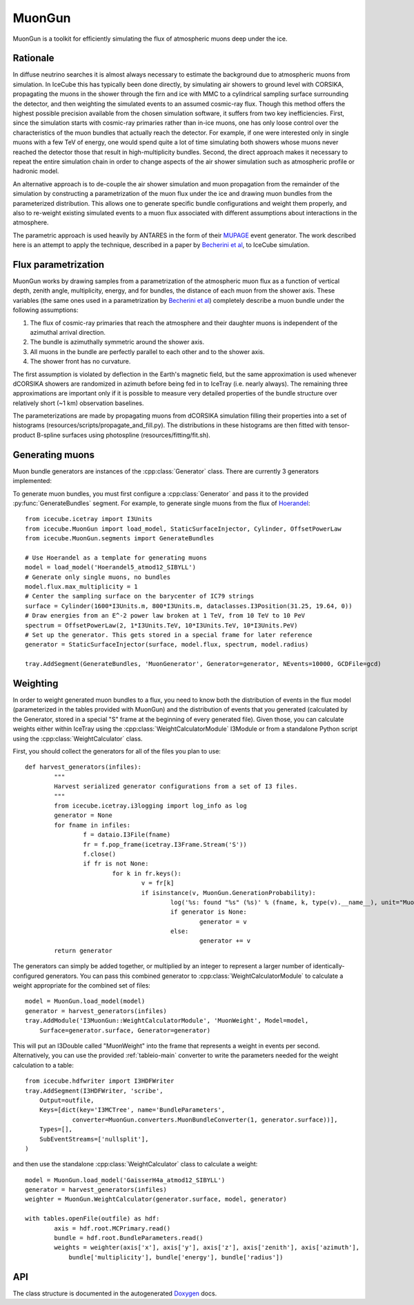 .. 
.. copyright  (C) 2013
.. Jakob van Santen <vansanten@wisc.edu>
.. and The Icecube Collaboration http://www.icecube.wisc.edu
.. 
.. $Id$
.. 
.. @version $Revision$
.. @date $LastChangedDate$
.. @author Jakob van Santen <vansanten@wisc.edu> $LastChangedBy$

.. highlight:: python

.. _MuonGun-main:

MuonGun
=======

MuonGun is a toolkit for efficiently simulating the flux of atmospheric muons deep under the ice.

Rationale
^^^^^^^^^

In diffuse neutrino searches it is almost always necessary to estimate the
background due to atmospheric muons from simulation. In IceCube this has
typically been done directly, by simulating air showers to ground level with
CORSIKA, propagating the muons in the shower through the firn and ice with
MMC to a cylindrical sampling surface surrounding the detector, and then
weighting the simulated events to an assumed cosmic-ray flux. Though this
method offers the highest possible precision available from the chosen
simulation software, it suffers from two key inefficiencies. First, since
the simulation starts with cosmic-ray primaries rather than in-ice muons,
one has only loose control over the characteristics of the muon bundles that
actually reach the detector. For example, if one were interested only in
single muons with a few TeV of energy, one would spend quite a lot of time
simulating both showers whose muons never reached the detector those that
result in high-multiplicity bundles. Second, the direct approach makes it
necessary to repeat the entire simulation chain in order to change aspects
of the air shower simulation such as atmospheric profile or hadronic model.

An alternative approach is to de-couple the air shower simulation and muon
propagation from the remainder of the simulation by constructing a
parametrization of the muon flux under the ice and drawing muon bundles from
the parameterized distribution. This allows one to generate specific bundle
configurations and weight them properly, and also to re-weight existing
simulated events to a muon flux associated with different assumptions about
interactions in the atmosphere.

The parametric approach is used heavily by ANTARES in the form of
their MUPAGE_ event generator. The work described here is an attempt to
apply the technique, described in a paper by `Becherini et al`_, to IceCube
simulation.

Flux parametrization
^^^^^^^^^^^^^^^^^^^^

MuonGun works by drawing samples from a parametrization of the atmospheric muon
flux as a function of vertical depth, zenith angle, multiplicity, energy, and
for bundles, the distance of each muon from the shower axis. These variables
(the same ones used in a parametrization by `Becherini et al`_) completely
describe a muon bundle under the following assumptions:

1. The flux of cosmic-ray primaries that reach the atmosphere and their 
   daughter muons is independent of the azimuthal arrival direction.
2. The bundle is azimuthally symmetric around the shower axis.
3. All muons in the bundle are perfectly parallel to each other and to the 
   shower axis.
4. The shower front has no curvature.

The first assumption is violated by deflection in the Earth's magnetic field,
but the same approximation is used whenever dCORSIKA showers are randomized in
azimuth before being fed in to IceTray (i.e. nearly always). The remaining
three approximations are important only if it is possible to measure very
detailed properties of the bundle structure over relatively short (~1 km)
observation baselines.

The parameterizations are made by propagating muons from dCORSIKA simulation
filling their properties into a set of histograms
(resources/scripts/propagate_and_fill.py). The distributions in these
histograms are then fitted with tensor-product B-spline surfaces using
photospline (resources/fitting/fit.sh).

Generating muons
^^^^^^^^^^^^^^^^

Muon bundle generators are instances of the :cpp:class:`Generator` class. There are currently 3 generators implemented:

.. cpp:class:: StaticSurfaceInjector
	
	Injects muon bundles on a fixed sampling surface with depth and zenith 
	angle distributions given by a flux model and an energy distribution 
	given by a broken power law. This is more or less identical to MUPAGE_.

.. cpp:class:: EnergyDependentSurfaceInjector
	
	Similar to :cpp:class:`StaticSurfaceInjector`, but scales the sampling 
	surface with energy. This allows for much higher effective livetimes 
	for low energy events in the center of the detector where veto 
	techniques can be most effective.

.. cpp:class:: Floodlight
	
	A demonstration generator that simply illuminates its sampling surface 
	from all directions with single muons.

To generate muon bundles, you must first configure a :cpp:class:`Generator` and
pass it to the provided :py:func:`GenerateBundles` segment. For example, to
generate single muons from the flux of Hoerandel_::
	
	from icecube.icetray import I3Units
	from icecube.MuonGun import load_model, StaticSurfaceInjector, Cylinder, OffsetPowerLaw
	from icecube.MuonGun.segments import GenerateBundles

	# Use Hoerandel as a template for generating muons
	model = load_model('Hoerandel5_atmod12_SIBYLL')
	# Generate only single muons, no bundles
	model.flux.max_multiplicity = 1
	# Center the sampling surface on the barycenter of IC79 strings
	surface = Cylinder(1600*I3Units.m, 800*I3Units.m, dataclasses.I3Position(31.25, 19.64, 0))
	# Draw energies from an E^-2 power law broken at 1 TeV, from 10 TeV to 10 PeV
	spectrum = OffsetPowerLaw(2, 1*I3Units.TeV, 10*I3Units.TeV, 10*I3Units.PeV)
	# Set up the generator. This gets stored in a special frame for later reference
	generator = StaticSurfaceInjector(surface, model.flux, spectrum, model.radius)

	tray.AddSegment(GenerateBundles, 'MuonGenerator', Generator=generator, NEvents=10000, GCDFile=gcd)

Weighting
^^^^^^^^^

In order to weight generated muon bundles to a flux, you need to know both the
distribution of events in the flux model (parameterized in the tables provided
with MuonGun) and the distribution of events that you generated (calculated by
the Generator, stored in a special "S" frame at the beginning of every
generated file). Given those, you can calculate weights either within IceTray
using the :cpp:class:`WeightCalculatorModule` I3Module or from a standalone
Python script using the :cpp:class:`WeightCalculator` class.

First, you should collect the generators for all of the files you plan to use::
	
	def harvest_generators(infiles):
		"""
		Harvest serialized generator configurations from a set of I3 files.
		"""
		from icecube.icetray.i3logging import log_info as log
		generator = None
		for fname in infiles:
			f = dataio.I3File(fname)
			fr = f.pop_frame(icetray.I3Frame.Stream('S'))
			f.close()
			if fr is not None:
				for k in fr.keys():
					v = fr[k]
					if isinstance(v, MuonGun.GenerationProbability):
						log('%s: found "%s" (%s)' % (fname, k, type(v).__name__), unit="MuonGun")
						if generator is None:
							generator = v
						else:
							generator += v
		return generator

The generators can simply be added together, or multiplied by an integer to
represent a larger number of identically-configured generators. You can pass
this combined generator to :cpp:class:`WeightCalculatorModule` to calculate a
weight appropriate for the combined set of files::
	
	model = MuonGun.load_model(model)
	generator = harvest_generators(infiles)
	tray.AddModule('I3MuonGun::WeightCalculatorModule', 'MuonWeight', Model=model,
	    Surface=generator.surface, Generator=generator)

This will put an I3Double called "MuonWeight" into the frame that represents a
weight in events per second. Alternatively, you can use the provided
:ref:`tableio-main` converter to write the parameters needed for the weight
calculation to a table::
	
	from icecube.hdfwriter import I3HDFWriter
	tray.AddSegment(I3HDFWriter, 'scribe',
	    Output=outfile,
	    Keys=[dict(key='I3MCTree', name='BundleParameters',
	             converter=MuonGun.converters.MuonBundleConverter(1, generator.surface))],
	    Types=[],
	    SubEventStreams=['nullsplit'],
	)

and then use the standalone :cpp:class:`WeightCalculator` class to calculate a
weight::
	
	model = MuonGun.load_model('GaisserH4a_atmod12_SIBYLL')
	generator = harvest_generators(infiles)
	weighter = MuonGun.WeightCalculator(generator.surface, model, generator)
	
	with tables.openFile(outfile) as hdf:
		axis = hdf.root.MCPrimary.read()
		bundle = hdf.root.BundleParameters.read()
		weights = weighter(axis['x'], axis['y'], axis['z'], axis['zenith'], axis['azimuth'],
		    bundle['multiplicity'], bundle['energy'], bundle['radius'])

API
^^^

The class structure is documented in the autogenerated Doxygen_ docs.

.. _Doxygen: ../../doxygen/MuonGun/index.html

.. _`Becherini et al`: http://dx.doi.org/10.1016/j.astropartphys.2005.10.005
.. _MUPAGE: http://dx.doi.org/10.1016/j.cpc.2008.07.014
.. _Hoerandel: http://dx.doi.org/10.1016/S0927-6505(02)00198-6
